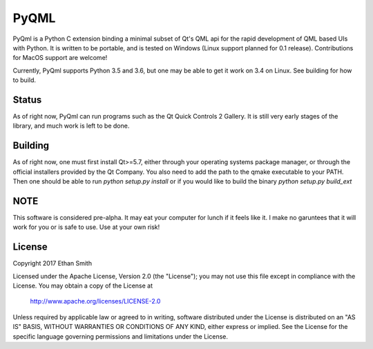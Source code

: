 =====
PyQML
=====

PyQml is a Python C extension binding a minimal subset of Qt's QML api for the rapid development of QML based UIs with
Python. It is written to be portable, and is tested on Windows (Linux support planned for 0.1 release). Contributions
for MacOS support are welcome!

Currently, PyQml supports Python 3.5 and 3.6, but one may be able to get it work on 3.4 on Linux. See building for how to build.

Status
======

As of right now, PyQml can run programs such as the Qt Quick Controls 2 Gallery. It is still very early stages of the library, and much work is left to be done.

Building
========

As of right now, one must first install Qt>=5.7, either through your operating systems package manager, or through the official installers provided by the Qt Company.
You also need to add the path to the qmake executable to your PATH. Then one should be able to run `python setup.py install` or if you would like to build the binary `python setup.py build_ext`


NOTE
====

This software is considered pre-alpha. It may eat your computer for lunch if it feels like it. I make no garuntees that it will work for you or is safe to use. Use at your own risk!


License
=======
Copyright 2017 Ethan Smith

Licensed under the Apache License, Version 2.0 (the "License");
you may not use this file except in compliance with the License.
You may obtain a copy of the License at

    http://www.apache.org/licenses/LICENSE-2.0

Unless required by applicable law or agreed to in writing, software
distributed under the License is distributed on an "AS IS" BASIS,
WITHOUT WARRANTIES OR CONDITIONS OF ANY KIND, either express or implied.
See the License for the specific language governing permissions and
limitations under the License.
